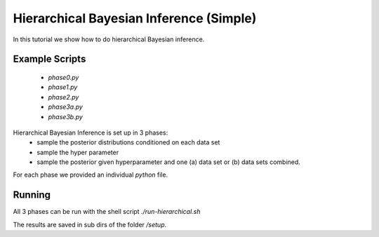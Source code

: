 Hierarchical Bayesian Inference (Simple)
=====================================================
In this tutorial we show how to do hierarchical Bayesian inference.

Example Scripts
---------------------------
    + *phase0.py*
    + *phase1.py*
    + *phase2.py*
    + *phase3a.py*
    + *phase3b.py*

Hierarchical Bayesian Inference is set up in 3 phases:
 - sample the posterior distributions conditioned on each data set
 - sample the hyper parameter
 - sample the posterior given hyperparameter and one (a) data set or  (b) data sets combined.

For each phase we provided an individual `python` file.

Running
---------------------------

All 3 phases can be run with the shell script `./run-hierarchical.sh`

The results are saved in sub dirs of the folder `/setup`.
